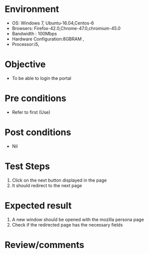 #+Author: Sravanthi
#+Date Created: 13 Dec 2018
* Environment
  - OS: Windows 7, Ubuntu-16.04,Centos-6
  - Browsers: Firefox-42.0,Chrome-47.0,chromium-45.0
  - Bandwidth : 100Mbps
  - Hardware Configuration:8GBRAM , 
  - Processor:i5,

* Objective
  - To be able to login the portal

* Pre conditions
  - Refer to first (Use)

* Post conditions
  - Nil
* Test Steps
  1. Click on the next button displayed in the page 
  2. It should redirect to the next page

* Expected result
  1. A new window should be opened with the mozilla persona page 
  2. Check if the redirected page has the necessary fields

* Review/comments


